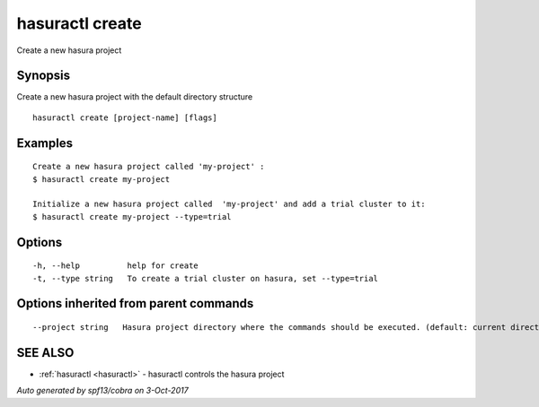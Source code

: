 .. _hasuractl_create:

hasuractl create
----------------

Create a new hasura project

Synopsis
~~~~~~~~


Create a new hasura project with the default directory structure

::

  hasuractl create [project-name] [flags]

Examples
~~~~~~~~

::

    Create a new hasura project called 'my-project' :
    $ hasuractl create my-project

    Initialize a new hasura project called  'my-project' and add a trial cluster to it:
    $ hasuractl create my-project --type=trial

Options
~~~~~~~

::

  -h, --help          help for create
  -t, --type string   To create a trial cluster on hasura, set --type=trial

Options inherited from parent commands
~~~~~~~~~~~~~~~~~~~~~~~~~~~~~~~~~~~~~~

::

      --project string   Hasura project directory where the commands should be executed. (default: current directory)

SEE ALSO
~~~~~~~~

* :ref:`hasuractl <hasuractl>` 	 - hasuractl controls the hasura project

*Auto generated by spf13/cobra on 3-Oct-2017*
